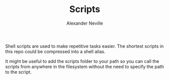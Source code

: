 #+TITLE: Scripts
#+AUTHOR: Alexander Neville

Shell scripts are used to make repetitive tasks easier. The shortest scripts in this repo could be compressed into a shell alias.

It might be useful to add the scripts folder to your path so you can call the scripts from anywhere in the filesystem without the need to specify the path to the script.

